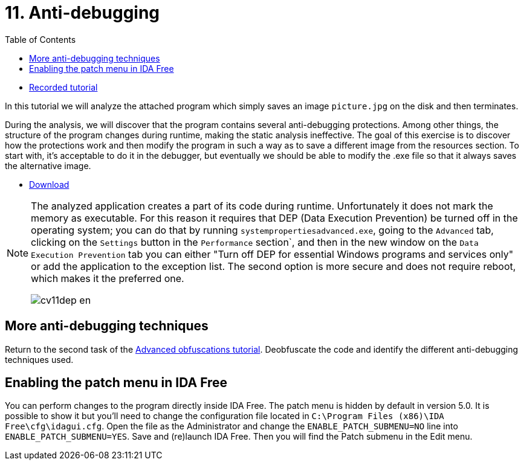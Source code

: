 ﻿
= 11. Anti-debugging
:imagesdir: ../../media/labs/11
:toc:

* link:https://kib-files.fit.cvut.cz/mi-rev/recordings/2021/en/tutorial_11.mp4[Recorded tutorial]

In this tutorial we will analyze the attached program which simply saves an image `picture.jpg` on the disk and then terminates.

During the analysis, we will discover that the program contains several anti-debugging protections. Among other things, the structure of the program changes during runtime, making the static analysis ineffective. The goal of this exercise is to discover how the protections work and then modify the program in such a way as to save a different image from the resources section. To start with, it's acceptable to do it in the debugger, but eventually we should be able to modify the .exe file so that it always saves the alternative image.

* link:{imagesdir}/cv11.zip[Download]

[NOTE]
====
The analyzed application creates a part of its code during runtime. Unfortunately it does not mark the memory as executable. For this reason it requires that DEP (Data Execution Prevention) be turned off in the operating system; you can do that by running `systempropertiesadvanced.exe`, going to the `Advanced` tab, clicking on the `Settings` button in the `Performance` section`, and then in the new window on the `Data Execution Prevention` tab you can either "Turn off DEP for essential Windows programs and services only" or add the application to the exception list. The second option is more secure and does not require reboot, which makes it the preferred one.

image::cv11dep-en.png[]
====

== More anti-debugging techniques

Return to the second task of the xref:lab09.adoc[Advanced obfuscations tutorial]. Deobfuscate the code and identify the different anti-debugging techniques used.

== Enabling the patch menu in IDA Free

You can perform changes to the program directly inside IDA Free. The patch menu is hidden by default in version 5.0. It is possible to show it but you'll need to change the configuration file located in `C:\Program Files (x86)\IDA Free\cfg\idagui.cfg`. Open the file as the Administrator and change the `ENABLE_PATCH_SUBMENU=NO` line into `ENABLE_PATCH_SUBMENU=YES`. Save and (re)launch IDA Free. Then you will find the Patch submenu in the Edit menu.

